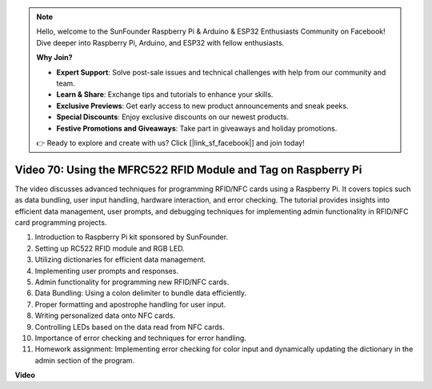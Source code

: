 .. note::

    Hello, welcome to the SunFounder Raspberry Pi & Arduino & ESP32 Enthusiasts Community on Facebook! Dive deeper into Raspberry Pi, Arduino, and ESP32 with fellow enthusiasts.

    **Why Join?**

    - **Expert Support**: Solve post-sale issues and technical challenges with help from our community and team.
    - **Learn & Share**: Exchange tips and tutorials to enhance your skills.
    - **Exclusive Previews**: Get early access to new product announcements and sneak peeks.
    - **Special Discounts**: Enjoy exclusive discounts on our newest products.
    - **Festive Promotions and Giveaways**: Take part in giveaways and holiday promotions.

    👉 Ready to explore and create with us? Click [|link_sf_facebook|] and join today!

Video 70: Using the MFRC522 RFID Module and Tag on Raspberry Pi
=======================================================================================


The video discusses advanced techniques for programming RFID/NFC cards using a Raspberry Pi. 
It covers topics such as data bundling, user input handling, hardware interaction, and error checking. 
The tutorial provides insights into efficient data management, 
user prompts, and debugging techniques for implementing admin functionality in RFID/NFC card programming projects.


1. Introduction to Raspberry Pi kit sponsored by SunFounder.
2. Setting up RC522 RFID module and RGB LED.
3. Utilizing dictionaries for efficient data management.
4. Implementing user prompts and responses.
5. Admin functionality for programming new RFID/NFC cards.
6. Data Bundling: Using a colon delimiter to bundle data efficiently.
7. Proper formatting and apostrophe handling for user input.
8. Writing personalized data onto NFC cards.
9. Controlling LEDs based on the data read from NFC cards.
10. Importance of error checking and techniques for error handling.
11. Homework assignment: Implementing error checking for color input and dynamically updating the dictionary in the admin section of the program.


**Video**

.. raw:: html


    <iframe width="700" height="500" src="https://www.youtube.com/embed/P58Xv9Q3f60?si=HK_TAmxyw1Xr90Qf" title="YouTube video player" frameborder="0" allow="accelerometer; autoplay; clipboard-write; encrypted-media; gyroscope; picture-in-picture; web-share" allowfullscreen></iframe>


